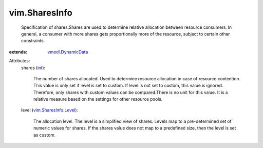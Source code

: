 .. _int: https://docs.python.org/2/library/stdtypes.html

.. _vmodl.DynamicData: ../vmodl/DynamicData.rst

.. _vim.SharesInfo.Level: ../vim/SharesInfo/Level.rst


vim.SharesInfo
==============
  Specification of shares.Shares are used to determine relative allocation between resource consumers. In general, a consumer with more shares gets proportionally more of the resource, subject to certain other constraints.
:extends: vmodl.DynamicData_

Attributes:
    shares (`int`_):

       The number of shares allocated. Used to determine resource allocation in case of resource contention. This value is only set if level is set to custom. If level is not set to custom, this value is ignored. Therefore, only shares with custom values can be compared.There is no unit for this value. It is a relative measure based on the settings for other resource pools.
    level (`vim.SharesInfo.Level`_):

       The allocation level. The level is a simplified view of shares. Levels map to a pre-determined set of numeric values for shares. If the shares value does not map to a predefined size, then the level is set as custom.
